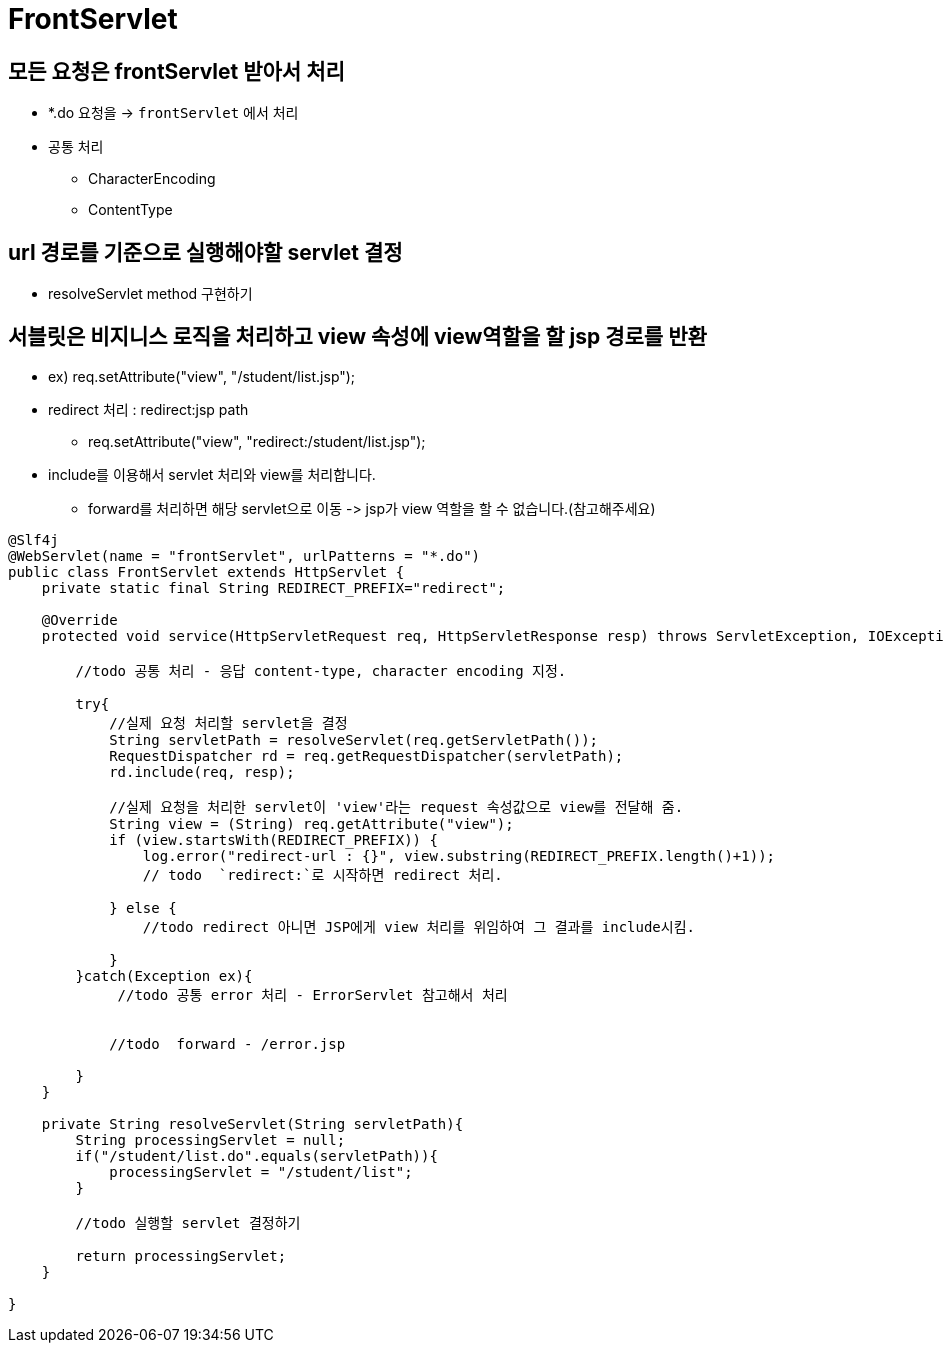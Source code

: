 = FrontServlet

== 모든 요청은 frontServlet 받아서 처리

* *.do 요청을 -> `frontServlet` 에서 처리
* 공통 처리
** CharacterEncoding
** ContentType

== url 경로를 기준으로 실행해야할 servlet 결정

* resolveServlet method 구현하기

== 서블릿은 비지니스 로직을 처리하고 view 속성에 view역할을 할 jsp 경로를 반환

* ex) req.setAttribute("view", "/student/list.jsp");
* redirect 처리 : redirect:jsp path
** req.setAttribute("view", "redirect:/student/list.jsp");
* include를 이용해서 servlet 처리와 view를 처리합니다.
** forward를 처리하면 해당 servlet으로 이동 -&gt; jsp가 view 역할을 할 수 없습니다.(참고해주세요)
[source,java]
----
@Slf4j
@WebServlet(name = "frontServlet", urlPatterns = "*.do")
public class FrontServlet extends HttpServlet {
    private static final String REDIRECT_PREFIX="redirect";

    @Override
    protected void service(HttpServletRequest req, HttpServletResponse resp) throws ServletException, IOException {

        //todo 공통 처리 - 응답 content-type, character encoding 지정.
        
        try{
            //실제 요청 처리할 servlet을 결정
            String servletPath = resolveServlet(req.getServletPath());
            RequestDispatcher rd = req.getRequestDispatcher(servletPath);
            rd.include(req, resp);

            //실제 요청을 처리한 servlet이 'view'라는 request 속성값으로 view를 전달해 줌.
            String view = (String) req.getAttribute("view");
            if (view.startsWith(REDIRECT_PREFIX)) {
                log.error("redirect-url : {}", view.substring(REDIRECT_PREFIX.length()+1));
                // todo  `redirect:`로 시작하면 redirect 처리.

            } else {
                //todo redirect 아니면 JSP에게 view 처리를 위임하여 그 결과를 include시킴.

            }
        }catch(Exception ex){
             //todo 공통 error 처리 - ErrorServlet 참고해서 처리
             
            
            //todo  forward - /error.jsp
            
        }
    }

    private String resolveServlet(String servletPath){
        String processingServlet = null;
        if("/student/list.do".equals(servletPath)){
            processingServlet = "/student/list";
        }

        //todo 실행할 servlet 결정하기

        return processingServlet;
    }

}
----